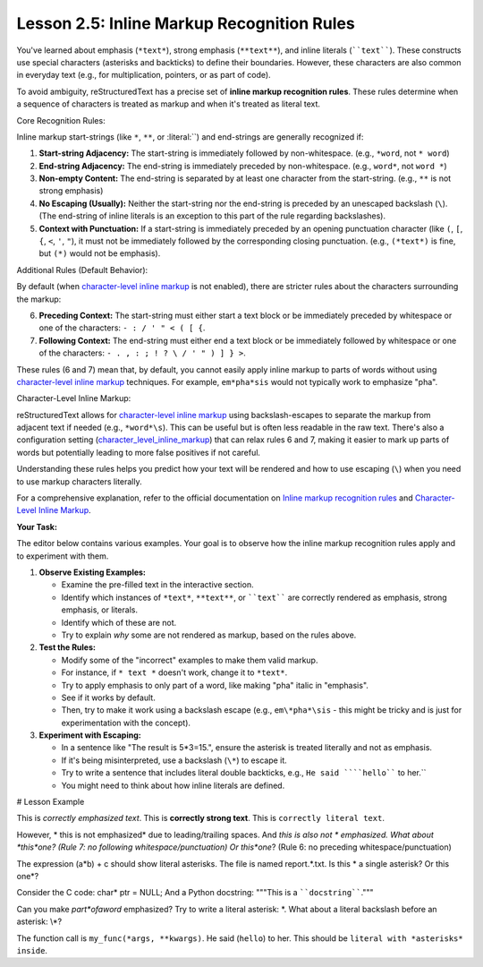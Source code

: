 ..
   _Chapter: 2. Basic Text Formatting (Inline Markup)
..
   _Next: 2_6_recognition_order_for_inline_markup

==============================================
Lesson 2.5: Inline Markup Recognition Rules
==============================================

You've learned about emphasis (``*text*``), strong emphasis (``**text**``), and
inline literals (````text````). These constructs use special characters (asterisks
and backticks) to define their boundaries. However, these characters are also
common in everyday text (e.g., for multiplication, pointers, or as part of
code).

To avoid ambiguity, reStructuredText has a precise set of **inline markup
recognition rules**. These rules determine when a sequence of characters is
treated as markup and when it's treated as literal text.

Core Recognition Rules:

Inline markup start-strings (like ``*``, ``**``, or :literal:\`\`) and end-strings are
generally recognized if:

1.  **Start-string Adjacency:** The start-string is immediately followed by
    non-whitespace. (e.g., ``*word``, not ``* word``)
2.  **End-string Adjacency:** The end-string is immediately preceded by
    non-whitespace. (e.g., ``word*``, not ``word *``)
3.  **Non-empty Content:** The end-string is separated by at least one character
    from the start-string. (e.g., ``**`` is not strong emphasis)
4.  **No Escaping (Usually):** Neither the start-string nor the end-string is
    preceded by an unescaped backslash (``\``). (The end-string of inline
    literals is an exception to this part of the rule regarding backslashes).
5.  **Context with Punctuation:** If a start-string is immediately preceded by
    an opening punctuation character (like ``(``, ``[``, ``{``, ``<``, ``'``, ``"``),
    it must not be immediately followed by the corresponding closing punctuation.
    (e.g., ``(*text*)`` is fine, but ``(*)`` would not be emphasis).

Additional Rules (Default Behavior):

By default (when
`character-level inline markup <https://docutils.sourceforge.io/docs/ref/rst/restructuredtext.html#character-level-inline-markup>`_
is not enabled), there are
stricter rules about the characters surrounding the markup:

6.  **Preceding Context:** The start-string must either start a text block or be
    immediately preceded by whitespace or one of the characters:
    ``- : / ' " < ( [ {``.
7.  **Following Context:** The end-string must either end a text block or be
    immediately followed by whitespace or one of the characters:
    ``- . , : ; ! ? \ / ' " ) ] } >``.

These rules (6 and 7) mean that, by default, you cannot easily apply inline
markup to parts of words without using `character-level inline markup`_ techniques.
For example, ``em*pha*sis`` would not typically work to emphasize "pha".

Character-Level Inline Markup:

reStructuredText allows for
`character-level inline markup <https://docutils.sourceforge.io/docs/ref/rst/restructuredtext.html#character-level-inline-markup>`_
using backslash-escapes to separate the markup from adjacent text if needed (e.g., ``*word*\s``).
This can be useful but is often less readable in the raw text.
There's also a configuration setting
(`character_level_inline_markup <https://docutils.sourceforge.io/docs/user/config.html#character-level-inline-markup>`_)
that can relax rules 6 and 7, making it easier to mark up parts of words but potentially
leading to more false positives if not careful.

Understanding these rules helps you predict how your text will be rendered and
how to use escaping (``\``) when you need to use markup characters literally.

For a comprehensive explanation, refer to the official documentation on
`Inline markup recognition rules <https://docutils.sourceforge.io/docs/ref/rst/restructuredtext.html#inline-markup-recognition-rules>`_
and `Character-Level Inline Markup <https://docutils.sourceforge.io/docs/ref/rst/restructuredtext.html#character-level-inline-markup>`_.

**Your Task:**

The editor below contains various examples. Your goal is to observe how the inline
markup recognition rules apply and to experiment with them.

1.  **Observe Existing Examples:**

    * Examine the pre-filled text in the interactive section.
    * Identify which instances of ``*text*``, ``**text**``, or ````text````
      are correctly rendered as emphasis, strong emphasis, or literals.
    * Identify which of these are not.
    * Try to explain *why* some are not rendered as markup, based on the
      rules above.
2.  **Test the Rules:**

    * Modify some of the "incorrect" examples to make them valid markup.
    * For instance, if ``* text *`` doesn't work, change it to ``*text*``.
    * Try to apply emphasis to only part of a word, like making "pha"
      italic in "emphasis".
    * See if it works by default.
    * Then, try to make it work using a backslash escape (e.g.,
      ``em\*pha*\sis`` - this might be tricky and is just for
      experimentation with the concept).
3.  **Experiment with Escaping:**

    * In a sentence like "The result is 5*3=15.", ensure the asterisk is
      treated literally and not as emphasis.
    * If it's being misinterpreted, use a backslash (``\*``) to escape it.
    * Try to write a sentence that includes literal double backticks, e.g.,
      ``He said ````hello```` to her.``
    * You might need to think about how inline literals are defined.

# Lesson Example

This is *correctly emphasized text*.
This is **correctly strong text**.
This is ``correctly literal text``.

However, * this is not emphasized* due to leading/trailing spaces.
And *this is also not * emphasized.
What about *this*one? (Rule 7: no following whitespace/punctuation)
Or this*one*? (Rule 6: no preceding whitespace/punctuation)

The expression (a*b) + c should show literal asterisks.
The file is named report.*.txt.
Is this * a single asterisk? Or this one*?

Consider the C code: char* ptr = NULL;
And a Python docstring: """This is a ````docstring````."""

Can you make *part*ofaword* emphasized?
Try to write a literal asterisk: \*.
What about a literal backslash before an asterisk: \\\*?

The function call is ``my_func(*args, **kwargs)``.
He said (``hello``) to her.
This should be ``literal with *asterisks* inside``.

